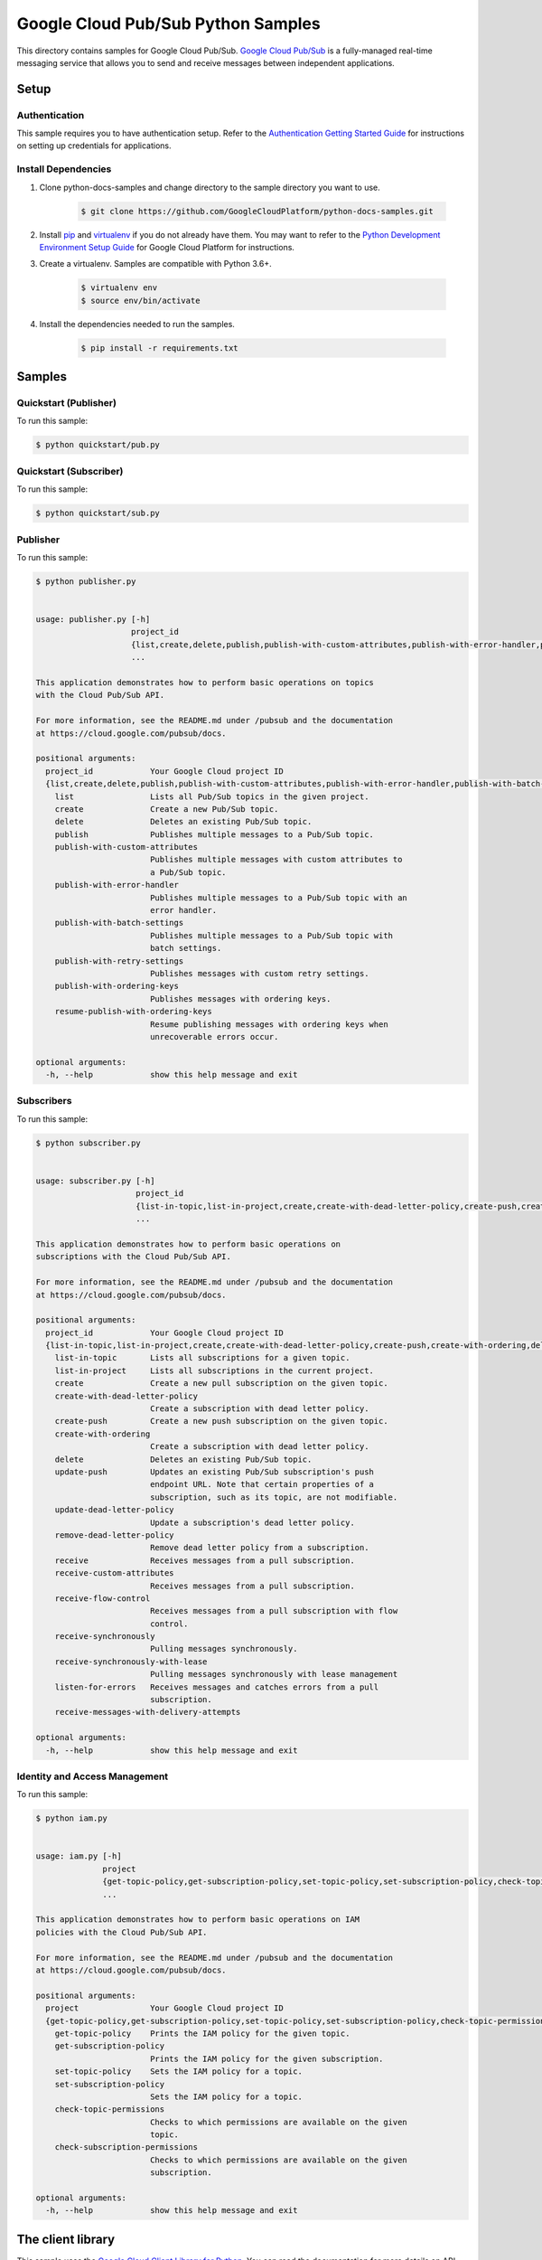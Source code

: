 
.. This file is automatically generated. Do not edit this file directly.

Google Cloud Pub/Sub Python Samples
===============================================================================

.. image:: https://gstatic.com/cloudssh/images/open-btn.png
   :target: https://console.cloud.google.com/cloudshell/open?git_repo=https://github.com/GoogleCloudPlatform/python-docs-samples&page=editor&open_in_editor=samples/snippets/README.rst


This directory contains samples for Google Cloud Pub/Sub. `Google Cloud Pub/Sub`_ is a fully-managed real-time messaging service that allows you to send and receive messages between independent applications.




.. _Google Cloud Pub/Sub: https://cloud.google.com/pubsub/docs


Setup
-------------------------------------------------------------------------------



Authentication
++++++++++++++

This sample requires you to have authentication setup. Refer to the
`Authentication Getting Started Guide`_ for instructions on setting up
credentials for applications.

.. _Authentication Getting Started Guide:
    https://cloud.google.com/docs/authentication/getting-started




Install Dependencies
++++++++++++++++++++

#. Clone python-docs-samples and change directory to the sample directory you want to use.

    .. code-block:: bash

        $ git clone https://github.com/GoogleCloudPlatform/python-docs-samples.git

#. Install `pip`_ and `virtualenv`_ if you do not already have them. You may want to refer to the `Python Development Environment Setup Guide`_ for Google Cloud Platform for instructions.

   .. _Python Development Environment Setup Guide:
       https://cloud.google.com/python/setup

#. Create a virtualenv. Samples are compatible with Python 3.6+.

    .. code-block:: bash

        $ virtualenv env
        $ source env/bin/activate

#. Install the dependencies needed to run the samples.

    .. code-block:: bash

        $ pip install -r requirements.txt

.. _pip: https://pip.pypa.io/
.. _virtualenv: https://virtualenv.pypa.io/






Samples
-------------------------------------------------------------------------------


Quickstart (Publisher)
+++++++++++++++++++++++++++++++++++++++++++++++++++++++++++++++++++++++++++++++

.. image:: https://gstatic.com/cloudssh/images/open-btn.png
   :target: https://console.cloud.google.com/cloudshell/open?git_repo=https://github.com/GoogleCloudPlatform/python-docs-samples&page=editor&open_in_editor=samples/snippets/quickstart/pub.py,samples/snippets/README.rst




To run this sample:

.. code-block:: bash

    $ python quickstart/pub.py




Quickstart (Subscriber)
+++++++++++++++++++++++++++++++++++++++++++++++++++++++++++++++++++++++++++++++

.. image:: https://gstatic.com/cloudssh/images/open-btn.png
   :target: https://console.cloud.google.com/cloudshell/open?git_repo=https://github.com/GoogleCloudPlatform/python-docs-samples&page=editor&open_in_editor=samples/snippets/quickstart/sub.py,samples/snippets/README.rst




To run this sample:

.. code-block:: bash

    $ python quickstart/sub.py




Publisher
+++++++++++++++++++++++++++++++++++++++++++++++++++++++++++++++++++++++++++++++

.. image:: https://gstatic.com/cloudssh/images/open-btn.png
   :target: https://console.cloud.google.com/cloudshell/open?git_repo=https://github.com/GoogleCloudPlatform/python-docs-samples&page=editor&open_in_editor=samples/snippets/publisher.py,samples/snippets/README.rst




To run this sample:

.. code-block:: bash

    $ python publisher.py


    usage: publisher.py [-h]
                        project_id
                        {list,create,delete,publish,publish-with-custom-attributes,publish-with-error-handler,publish-with-batch-settings,publish-with-retry-settings,publish-with-ordering-keys,resume-publish-with-ordering-keys}
                        ...

    This application demonstrates how to perform basic operations on topics
    with the Cloud Pub/Sub API.

    For more information, see the README.md under /pubsub and the documentation
    at https://cloud.google.com/pubsub/docs.

    positional arguments:
      project_id            Your Google Cloud project ID
      {list,create,delete,publish,publish-with-custom-attributes,publish-with-error-handler,publish-with-batch-settings,publish-with-retry-settings,publish-with-ordering-keys,resume-publish-with-ordering-keys}
        list                Lists all Pub/Sub topics in the given project.
        create              Create a new Pub/Sub topic.
        delete              Deletes an existing Pub/Sub topic.
        publish             Publishes multiple messages to a Pub/Sub topic.
        publish-with-custom-attributes
                            Publishes multiple messages with custom attributes to
                            a Pub/Sub topic.
        publish-with-error-handler
                            Publishes multiple messages to a Pub/Sub topic with an
                            error handler.
        publish-with-batch-settings
                            Publishes multiple messages to a Pub/Sub topic with
                            batch settings.
        publish-with-retry-settings
                            Publishes messages with custom retry settings.
        publish-with-ordering-keys
                            Publishes messages with ordering keys.
        resume-publish-with-ordering-keys
                            Resume publishing messages with ordering keys when
                            unrecoverable errors occur.

    optional arguments:
      -h, --help            show this help message and exit





Subscribers
+++++++++++++++++++++++++++++++++++++++++++++++++++++++++++++++++++++++++++++++

.. image:: https://gstatic.com/cloudssh/images/open-btn.png
   :target: https://console.cloud.google.com/cloudshell/open?git_repo=https://github.com/GoogleCloudPlatform/python-docs-samples&page=editor&open_in_editor=samples/snippets/subscriber.py,samples/snippets/README.rst




To run this sample:

.. code-block:: bash

    $ python subscriber.py


    usage: subscriber.py [-h]
                         project_id
                         {list-in-topic,list-in-project,create,create-with-dead-letter-policy,create-push,create-with-ordering,delete,update-push,update-dead-letter-policy,remove-dead-letter-policy,receive,receive-custom-attributes,receive-flow-control,receive-synchronously,receive-synchronously-with-lease,listen-for-errors,receive-messages-with-delivery-attempts}
                         ...

    This application demonstrates how to perform basic operations on
    subscriptions with the Cloud Pub/Sub API.

    For more information, see the README.md under /pubsub and the documentation
    at https://cloud.google.com/pubsub/docs.

    positional arguments:
      project_id            Your Google Cloud project ID
      {list-in-topic,list-in-project,create,create-with-dead-letter-policy,create-push,create-with-ordering,delete,update-push,update-dead-letter-policy,remove-dead-letter-policy,receive,receive-custom-attributes,receive-flow-control,receive-synchronously,receive-synchronously-with-lease,listen-for-errors,receive-messages-with-delivery-attempts}
        list-in-topic       Lists all subscriptions for a given topic.
        list-in-project     Lists all subscriptions in the current project.
        create              Create a new pull subscription on the given topic.
        create-with-dead-letter-policy
                            Create a subscription with dead letter policy.
        create-push         Create a new push subscription on the given topic.
        create-with-ordering
                            Create a subscription with dead letter policy.
        delete              Deletes an existing Pub/Sub topic.
        update-push         Updates an existing Pub/Sub subscription's push
                            endpoint URL. Note that certain properties of a
                            subscription, such as its topic, are not modifiable.
        update-dead-letter-policy
                            Update a subscription's dead letter policy.
        remove-dead-letter-policy
                            Remove dead letter policy from a subscription.
        receive             Receives messages from a pull subscription.
        receive-custom-attributes
                            Receives messages from a pull subscription.
        receive-flow-control
                            Receives messages from a pull subscription with flow
                            control.
        receive-synchronously
                            Pulling messages synchronously.
        receive-synchronously-with-lease
                            Pulling messages synchronously with lease management
        listen-for-errors   Receives messages and catches errors from a pull
                            subscription.
        receive-messages-with-delivery-attempts

    optional arguments:
      -h, --help            show this help message and exit





Identity and Access Management
+++++++++++++++++++++++++++++++++++++++++++++++++++++++++++++++++++++++++++++++

.. image:: https://gstatic.com/cloudssh/images/open-btn.png
   :target: https://console.cloud.google.com/cloudshell/open?git_repo=https://github.com/GoogleCloudPlatform/python-docs-samples&page=editor&open_in_editor=samples/snippets/iam.py,samples/snippets/README.rst




To run this sample:

.. code-block:: bash

    $ python iam.py


    usage: iam.py [-h]
                  project
                  {get-topic-policy,get-subscription-policy,set-topic-policy,set-subscription-policy,check-topic-permissions,check-subscription-permissions}
                  ...

    This application demonstrates how to perform basic operations on IAM
    policies with the Cloud Pub/Sub API.

    For more information, see the README.md under /pubsub and the documentation
    at https://cloud.google.com/pubsub/docs.

    positional arguments:
      project               Your Google Cloud project ID
      {get-topic-policy,get-subscription-policy,set-topic-policy,set-subscription-policy,check-topic-permissions,check-subscription-permissions}
        get-topic-policy    Prints the IAM policy for the given topic.
        get-subscription-policy
                            Prints the IAM policy for the given subscription.
        set-topic-policy    Sets the IAM policy for a topic.
        set-subscription-policy
                            Sets the IAM policy for a topic.
        check-topic-permissions
                            Checks to which permissions are available on the given
                            topic.
        check-subscription-permissions
                            Checks to which permissions are available on the given
                            subscription.

    optional arguments:
      -h, --help            show this help message and exit









The client library
-------------------------------------------------------------------------------

This sample uses the `Google Cloud Client Library for Python`_.
You can read the documentation for more details on API usage and use GitHub
to `browse the source`_ and  `report issues`_.

.. _Google Cloud Client Library for Python:
    https://googlecloudplatform.github.io/google-cloud-python/
.. _browse the source:
    https://github.com/GoogleCloudPlatform/google-cloud-python
.. _report issues:
    https://github.com/GoogleCloudPlatform/google-cloud-python/issues



.. _Google Cloud SDK: https://cloud.google.com/sdk/

